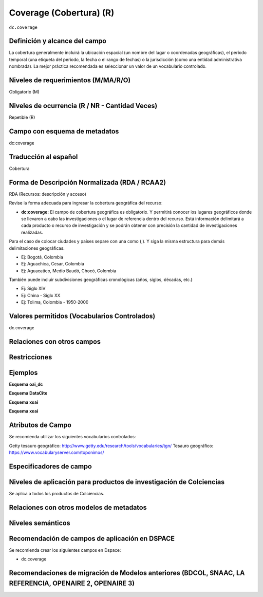 .. _dc.coverage:

Coverage (Cobertura) (R)
========================

``dc.coverage``

Definición y alcance del campo
------------------------------
La cobertura generalmente incluirá la ubicación espacial (un nombre del lugar o coordenadas geográficas), el período temporal (una etiqueta del período, la fecha o el rango de fechas) o la jurisdicción (como una entidad administrativa nombrada). La mejor práctica recomendada es seleccionar un valor de un vocabulario controlado. 

Niveles de requerimientos (M/MA/R/O)
------------------------------------
Obligatorio (M)

Niveles de ocurrencia (R / NR -  Cantidad Veces)
------------------------------------------------
Repetible (R)

Campo con esquema de metadatos
------------------------------
dc:coverage

Traducción al español
---------------------
Cobertura

Forma de Descripción Normalizada (RDA / RCAA2)
----------------------------------------------
RDA (Recursos: descripción y acceso)

Revise la forma adecuada para ingresar la cobertura geográfica del recurso:

- **dc:coverage:** El campo de cobertura geográfica es obligatorio. Y permitirá conocer los lugares geográficos donde se llevaron a cabo las investigaciones o el lugar de referencia dentro del recurso. Está información delimitará a cada producto o recurso de investigación y se podrán obtener con precisión la cantidad de investigaciones realizadas. 

Para el caso de colocar ciudades y países separe con una como (,). Y siga la misma estructura para demás delimitaciones geográficas. 

- Ej: Bogotá, Colombia
- Ej: Aguachica, Cesar, Colombia 
- Ej: Aguacatico, Medio Baudó, Chocó, Colombia

También puede incluir subdivisiones geográficas cronológicas (años, siglos, décadas, etc.)

- Ej: Siglo XIV
- Ej: China - Siglo XX
- Ej: Tolima, Colombia - 1950-2000


Valores permitidos (Vocabularios Controlados)
---------------------------------------------
dc.coverage

Relaciones con otros campos
---------------------------

Restricciones
-------------

Ejemplos
--------

**Esquema oai_dc**

.. code-block:: xml
   :linenos:

  	<dc.coverage>2000-2010</dc.coverage>
	<dc.coverage>Siglo XX</dc.coverage>
	<dc.coverage>Colombia</dc.coverage>



**Esquema DataCite**

.. code-block:: xml
   :linenos:

**Esquema xoai**

.. code-block:: xml
   :linenos:

**Esquema xoai**

.. code-block:: xml
   :linenos:


Atributos de Campo
------------------
Se recomienda utilizar los siguientes vocabularios controlados:

Getty tesauro geográfico: http://www.getty.edu/research/tools/vocabularies/tgn/ 
Tesauro geográfico: https://www.vocabularyserver.com/toponimos/ 

Especificadores de campo
------------------------

Niveles de aplicación para productos de investigación de Colciencias
--------------------------------------------------------------------
Se aplica a todos los productos de Colciencias. 

Relaciones con otros modelos de metadatos
-----------------------------------------

Niveles semánticos
------------------

Recomendación de campos de aplicación en DSPACE
-----------------------------------------------

Se recomienda crear los siguientes campos en Dspace:

- dc.coverage

Recomendaciones de migración de Modelos anteriores (BDCOL, SNAAC, LA REFERENCIA, OPENAIRE 2, OPENAIRE 3)
--------------------------------------------------------------------------------------------------------
